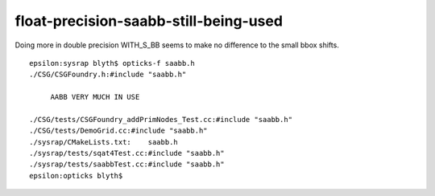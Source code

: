 float-precision-saabb-still-being-used
=========================================


Doing more in double precision WITH_S_BB seems
to make no difference to the small bbox shifts.  

::

    epsilon:sysrap blyth$ opticks-f saabb.h 
    ./CSG/CSGFoundry.h:#include "saabb.h"

         AABB VERY MUCH IN USE

    ./CSG/tests/CSGFoundry_addPrimNodes_Test.cc:#include "saabb.h"
    ./CSG/tests/DemoGrid.cc:#include "saabb.h"
    ./sysrap/CMakeLists.txt:    saabb.h
    ./sysrap/tests/sqat4Test.cc:#include "saabb.h"
    ./sysrap/tests/saabbTest.cc:#include "saabb.h"
    epsilon:opticks blyth$ 


